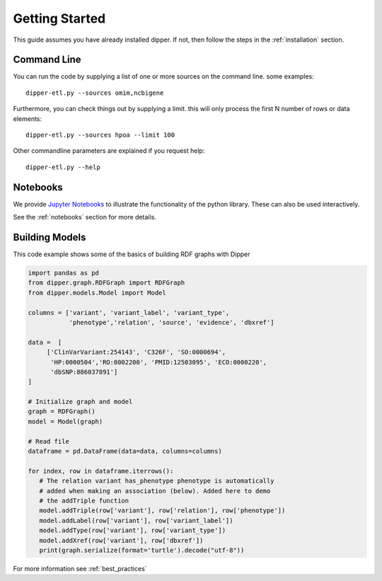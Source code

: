 .. _quickstart:

Getting Started
===========

This guide assumes you have already installed dipper.  If not, then follow the steps in the
:ref:`installation` section.

Command Line
------------

You can run the code by supplying a list of one or more sources on the command line. some examples:

::

   dipper-etl.py --sources omim,ncbigene

Furthermore, you can check things out by supplying a limit. this will only process the first N number of rows or data elements:

::

   dipper-etl.py --sources hpoa --limit 100

Other commandline parameters are explained if you request help:

::

   dipper-etl.py --help

Notebooks
---------

We provide `Jupyter Notebooks <http://nbviewer.jupyter.org/github/monarch-initiative/dipper/tree/master/docs/notebooks/>`_
to illustrate the functionality of the python library. These can also
be used interactively.

See the :ref:`notebooks` section for more details.

Building Models
------

This code example shows some of the basics of building RDF graphs with Dipper

.. code-block:: python

   import pandas as pd
   from dipper.graph.RDFGraph import RDFGraph
   from dipper.models.Model import Model

   columns = ['variant', 'variant_label', 'variant_type',
              'phenotype','relation', 'source', 'evidence', 'dbxref']

   data =  [
        ['ClinVarVariant:254143', 'C326F', 'SO:0000694',
         'HP:0000504','RO:0002200', 'PMID:12503095', 'ECO:0000220',
         'dbSNP:886037891']
   ]

   # Initialize graph and model
   graph = RDFGraph()
   model = Model(graph)

   # Read file
   dataframe = pd.DataFrame(data=data, columns=columns)

   for index, row in dataframe.iterrows():
      # The relation variant has_phenotype phenotype is automatically
      # added when making an association (below). Added here to demo
      # the addTriple function
      model.addTriple(row['variant'], row['relation'], row['phenotype'])
      model.addLabel(row['variant'], row['variant_label'])
      model.addType(row['variant'], row['variant_type'])
      model.addXref(row['variant'], row['dbxref'])
      print(graph.serialize(format='turtle').decode("utf-8"))

For more information see :ref:`best_practices`